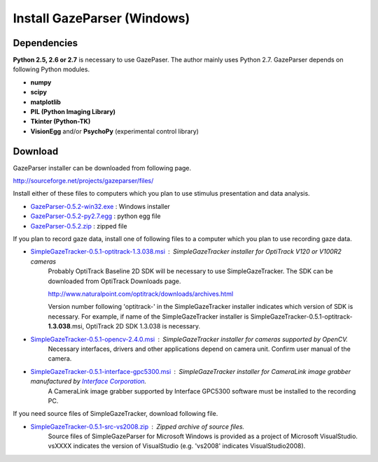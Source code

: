 
Install GazeParser (Windows)
==================================

Dependencies
-------------------------

**Python 2.5, 2.6 or 2.7** is necessary to use GazePaser.
The author mainly uses Python 2.7.
GazeParser depends on following Python modules.

- **numpy**
- **scipy**
- **matplotlib**
- **PIL (Python Imaging Library)**
- **Tkinter (Python-TK)**
- **VisionEgg** and/or **PsychoPy** (experimental control library)

Download
---------------------------

GazeParser installer can be downloaded from following page.

`<http://sourceforge.net/projects/gazeparser/files/>`_

Install either of these files to computers which you plan to use stimulus presentation and data analysis.

- `GazeParser-0.5.2-win32.exe <http://sourceforge.net/projects/gazeparser/files/0.5.2/GazeParser-0.5.2-win32.exe>`_ : Windows installer
- `GazeParser-0.5.2-py2.7.egg <http://sourceforge.net/projects/gazeparser/files/0.5.2/GazeParser-0.5.2-py2.7.egg>`_ : python egg file
- `GazeParser-0.5.2.zip <http://sourceforge.net/projects/gazeparser/files/0.5.2/GazeParser-0.5.2.zip>`_ : zipped file

If you plan to record gaze data, install one of following files to a computer which you plan to use recording gaze data.

- `SimpleGazeTracker-0.5.1-optitrack-1.3.038.msi <http://sourceforge.net/projects/gazeparser/files/0.5.1/SimpleGazeTracker-0.5.1-optitrack-1.3.038.msi>`_ : SimpleGazeTracker installer for OptiTrack V120 or V100R2 cameras
    Probably OptiTrack Baseline 2D SDK will be necessary to use SimpleGazeTracker.
    The SDK can be downloaded from OptiTrack Downloads page.

    `<http://www.naturalpoint.com/optitrack/downloads/archives.html>`_

    Version number following 'optitrack-' in the SimpleGazeTracker installer indicates which version of SDK is necessary.
    For example, if name of the SimpleGazeTracker installer is SimpleGazeTracker-0.5.1-optitrack-**1.3.038**.msi, OptiTrack 2D SDK 1.3.038 is necessary.

- `SimpleGazeTracker-0.5.1-opencv-2.4.0.msi <http://sourceforge.net/projects/gazeparser/files/0.5.1/SimpleGazeTracker-0.5.1-opencv-2.4.0.msi>`_ : SimpleGazeTracker installer for cameras supported by OpenCV.
    Necessary interfaces, drivers and other applications depend on camera unit.  Confirm user manual of the camera.

- `SimpleGazeTracker-0.5.1-interface-gpc5300.msi <http://sourceforge.net/projects/gazeparser/files/0.5.1/SimpleGazeTracker-0.5.1-interface-gpc5300.msi>`_ : SimpleGazeTracker installer for CameraLink image grabber manufactured by `Interface Corporation <http://www.interface.co.jp/>`_.
    A CameraLink image grabber supported by Interface GPC5300 software must be installed to the recording PC.

If you need source files of SimpleGazeTracker, download following file.

- `SimpleGazeTracker-0.5.1-src-vs2008.zip <http://sourceforge.net/projects/gazeparser/files/0.5.1/SimpleGazeTracker-0.5.1-src-vs2008.zip>`_ : Zipped archive of source files.
    Source files of SimpleGazeParser for Microsoft Windows is provided as a project of Microsoft VisualStudio.
    vsXXXX indicates the version of VisualStudio (e.g. 'vs2008' indicates VisualStudio2008).

